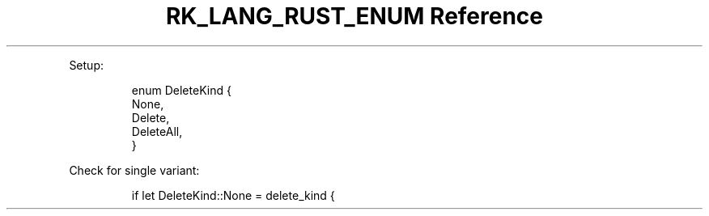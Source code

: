 .\" Automatically generated by Pandoc 3.6.3
.\"
.TH "RK_LANG_RUST_ENUM Reference" "" "" ""
.PP
Setup:
.IP
.EX
enum DeleteKind {
    None,
    Delete,
    DeleteAll,
}
.EE
.PP
Check for single variant:
.IP
.EX
if let DeleteKind::None = delete_kind {
.EE
